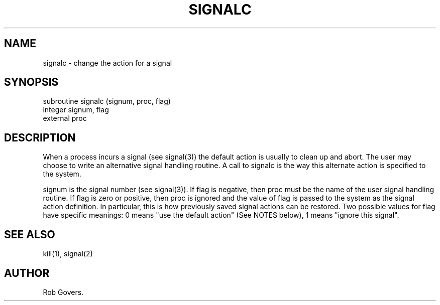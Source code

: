 .\"	"@(#)signalc.3	1.0	12/15/93";
.TH SIGNALC 3F-BSD "December 15, 1993" "Penn State Univ"
.UC 4
.SH NAME
signalc \- change the action for a signal
.SH SYNOPSIS
subroutine signalc (signum, proc, flag)
.br
integer signum, flag
.br
external proc
.SH DESCRIPTION
When a process incurs a signal (see signal(3)) the default
action is usually to clean up and abort. The user may
choose to write an alternative signal handling routine. A
call to signalc is the way this alternate action is specified
to the system.
.sp
signum is the signal number (see signal(3)). If flag is
negative, then proc must be the name of the user signal handling
routine. If flag is zero or positive, then proc is
ignored and the value of flag is passed to the system as the
signal action definition. In particular, this is how previously
saved signal actions can be restored. Two possible
values for flag have specific meanings: 0 means "use the
default action" (See NOTES below), 1 means "ignore this signal".
.SH "SEE ALSO"
kill(1), signal(2)
.SH AUTHOR
Rob Govers.
